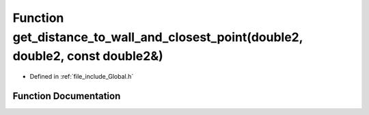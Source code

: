 .. _exhale_function__global_8h_1a55be1ace8f20b737960163ee8932a816:

Function get_distance_to_wall_and_closest_point(double2, double2, const double2&)
=================================================================================

- Defined in :ref:`file_include_Global.h`


Function Documentation
----------------------


.. doxygenfunction:: get_distance_to_wall_and_closest_point(double2, double2, const double2&)
   :project: mechanical_layer